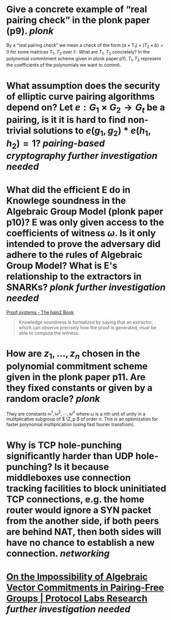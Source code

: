 * Give a concrete example of “real pairing check” in the plonk paper (p9). [[plonk]] 
By a “real pairing check” we mean a check of the form \( (a \times T_1) \times (T_2 \times b) = 0 \)
for some matrices \( T_1 \), \( T_2 \) over \( \mathbb{F} \). What are \( T_1 \), \( T_2 \) concretely?
In the polynomial commitment scheme given in plonk paper p11, \( T_1, T_2 \) represent the coefficients of the polynomials we want to commit.
* What assumption does the security of elliptic curve pairing algorithms depend on? Let \( e: G_1 \times G_2 \to G_t \) be a pairing,  is it it is hard to find non-trivial solutions to \( e(g_1, g_2) * e(h_1, h_2) = 1 \)? [[pairing-based cryptography]] [[further investigation needed]]
* What did the efficient E do in Knowlege soundness in the Algebraic Group Model (plonk paper p10)? E was only given access to the coefficients of witness \( \omega \). Is it only intended to prove the adversary did adhere to the rules of Algebraic Group Model? What is E's relationship to the extractors in SNARKs? [[plonk]] [[further investigation needed]]
[[https://zcash.github.io/halo2/concepts/proofs.html][Proof systems - The halo2 Book]]
#+BEGIN_QUOTE
Knowledge soundness is formalized by saying that an extractor, which can observe precisely how the proof is generated, must be able to compute the witness.
#+END_QUOTE
* How are \( z_1, \dots, z_n\) chosen in the polynomial commitment scheme given in the plonk paper p11. Are they fixed constants or given by a random oracle? [[plonk]]
They are constants \( \omega^1, \omega^2, \cdots, \omega^n \) where \( \omega \) is a nth unit of unity  in a mulitplicative subgroup of \( \Z_p \) of order \( n \). This is an optimization for faster polynomial multiplication (using fast fourier transfrom).
* Why is TCP hole-punching significantly harder than UDP hole-punching? Is it because middleboxes use connection tracking facilities to block uninitiated TCP connections, e.g. the home router would ignore a SYN packet from the another side, if both peers are behind NAT, then both sides will have no chance to establish a new connection. [[networking]]
* [[https://research.protocol.ai/publications/on-the-impossibility-of-algebraic-vector-commitments-in-pairing-free-groups/][On the Impossibility of Algebraic Vector Commitments in Pairing-Free Groups | Protocol Labs Research]] [[further investigation needed]]